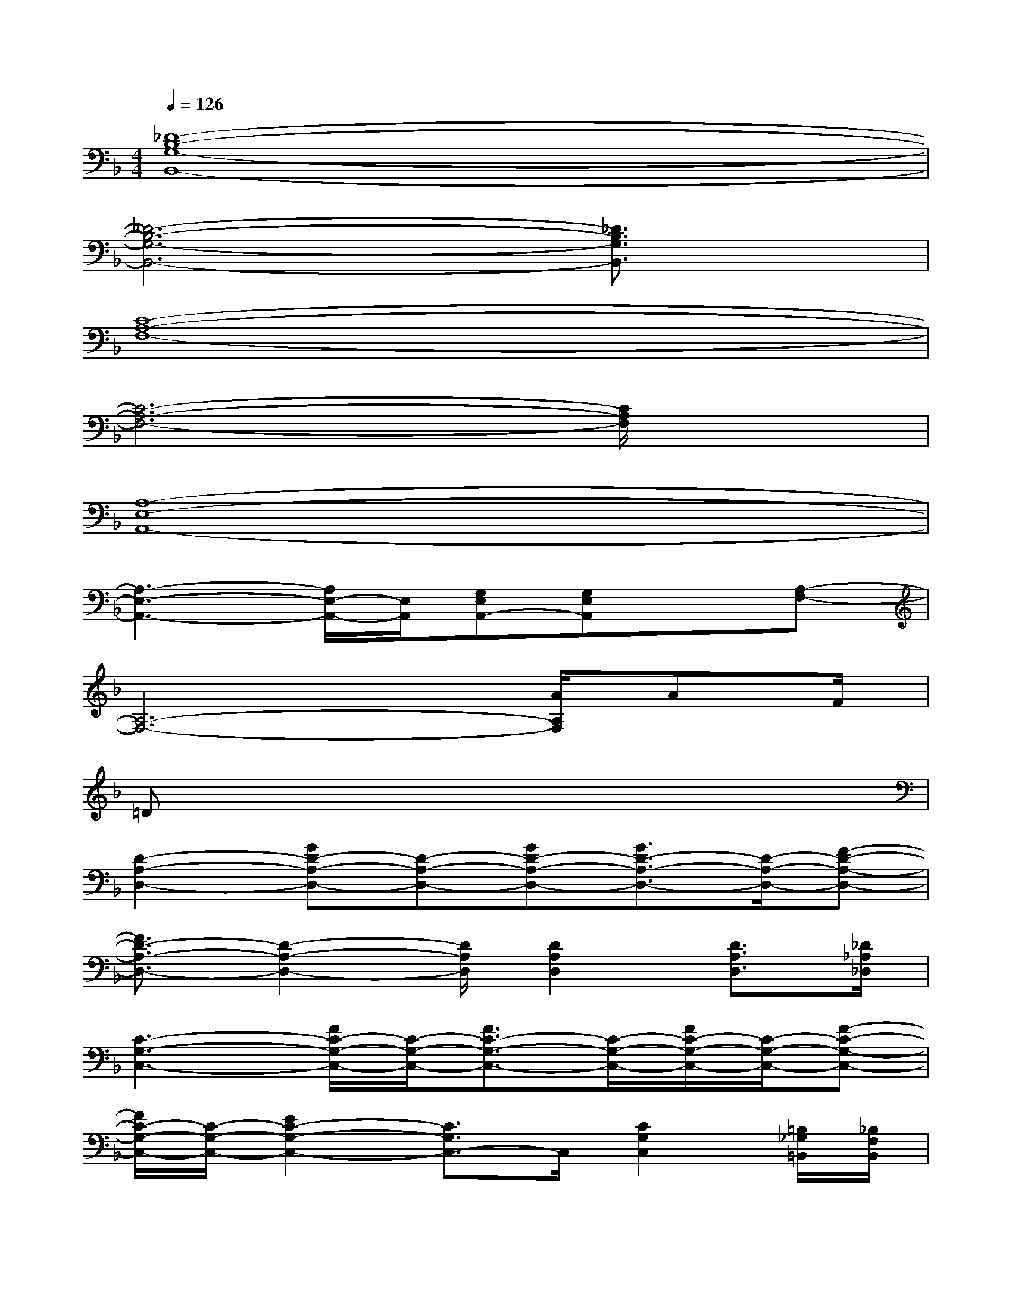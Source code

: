 X:1
T:
M:4/4
L:1/8
Q:1/4=126
K:F%1flats
V:1
[_D8-B,8-G,8-B,,8-]|
[_D6-B,6-G,6-B,,6-][_D3/2B,3/2G,3/2B,,3/2]x/2|
[C8-A,8-F,8-]|
[C6-A,6-F,6-][C/2A,/2F,/2]x3/2|
[A,8-E,8-A,,8-]|
[A,3-E,3-A,,3-][A,/2E,/2-A,,/2-][E,/2A,,/2][G,E,A,,-][G,E,A,,]x[A,-F,-]|
[A,6-F,6-][A/2A,/2F,/2]AF/2|
=Dx6x|
[D2-A,2-D,2-][GD-A,-D,-][D-A,-D,-][GD-A,-D,-][G3/2D3/2-A,3/2-D,3/2-][D/2-A,/2-D,/2-][F-D-A,-D,-]|
[F3/2D3/2-A,3/2-D,3/2-][D2-A,2-D,2-][D/2A,/2D,/2][D2A,2D,2][D3/2A,3/2D,3/2][_D/2_A,/2_D,/2]|
[C3-G,3-C,3-][F/2C/2-G,/2-C,/2-][C/2-G,/2-C,/2-][F3/2C3/2-G,3/2-C,3/2-][C/2-G,/2-C,/2-][F/2C/2-G,/2-C,/2-][C/2-G,/2-C,/2-][F-C-G,-C,-]|
[F/2C/2-G,/2-C,/2-][C/2-G,/2-C,/2-][E2C2-G,2-C,2-][C3/2G,3/2C,3/2-]C,/2[C2G,2C,2][=B,/2_G,/2=B,,/2][_B,/2F,/2B,,/2]|
[B,3-F,3-B,,3-][_E/2B,/2-F,/2-B,,/2-][B,/2-F,/2-B,,/2-][_E3/2B,3/2-F,3/2-B,,3/2-][B,/2-F,/2-B,,/2-][FB,-F,-B,,-][=D-B,-F,-B,,-]|
[D3/2B,3/2-F,3/2-B,,3/2-][B,4-F,4-B,,4-][B,3/2-F,3/2-B,,3/2-][D/2B,/2-F,/2-B,,/2-][B,/2F,/2B,,/2]|
[D=A,-=E,-A,,-][_DA,-E,-A,,-][A,-E,-A,,-][=DA,-E,-A,,-][_DA,-E,-A,,-][A,-E,-A,,-][A,2=G,2-E,2A,,2]|
[A,/2G,/2-E,/2-A,,/2-][G,/2-E,/2A,,/2][G,/2E,/2-A,,/2-][E,3/2A,,3/2][E,A,,][A,E,A,,-][A/2-F,/2A,,/2-][A/2G,/2_G,/2A,,/2][C-=G,-C,-][=d/2-C/2-G,/2-C,/2][d/2-C/2G,/2]
